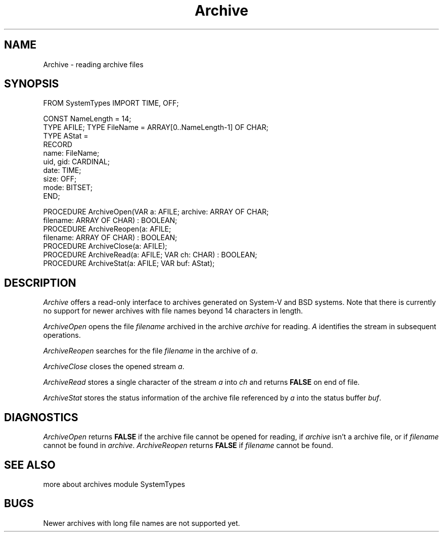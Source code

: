 .\" ---------------------------------------------------------------------------
.\" Ulm's Modula-2 Compiler and Library Documentation
.\" Copyright (C) 1983-1996 by University of Ulm, SAI, 89069 Ulm, Germany
.\" ---------------------------------------------------------------------------
.TH Archive 3 "local:Borchert"
.SH NAME
Archive \- reading archive files
.SH SYNOPSIS
.Pg
FROM SystemTypes IMPORT TIME, OFF;
.sp 0.7
CONST NameLength = 14;
.sp 0.3
TYPE AFILE;
TYPE FileName = ARRAY[0..NameLength-1] OF CHAR;
.sp 0.3
TYPE AStat =
      RECORD
         name: FileName;
         uid, gid: CARDINAL;
         date: TIME;
         size: OFF;
         mode: BITSET;
      END;
.sp 0.7
PROCEDURE ArchiveOpen(VAR a: AFILE; archive: ARRAY OF CHAR;
                      filename: ARRAY OF CHAR) : BOOLEAN;
.sp 0.3
PROCEDURE ArchiveReopen(a: AFILE;
                        filename: ARRAY OF CHAR) : BOOLEAN;
.sp 0.3
PROCEDURE ArchiveClose(a: AFILE);
.sp 0.3
PROCEDURE ArchiveRead(a: AFILE; VAR ch: CHAR) : BOOLEAN;
.sp 0.3
PROCEDURE ArchiveStat(a: AFILE; VAR buf: AStat);
.Pe
.SH DESCRIPTION
.I Archive
offers a read-only interface to archives generated on
System-V and BSD systems.
Note that there is currently no support for newer archives
with file names beyond 14 characters in length.
.PP
.I ArchiveOpen
opens the file
.I filename
archived in the archive
.I archive
for reading.
.I A
identifies the stream in subsequent operations.
.PP
.I ArchiveReopen
searches for the file
.I filename
in the archive of
.IR a .
.PP
.I ArchiveClose
closes the opened stream
.IR a .
.PP
.I ArchiveRead
stores a single character of the stream
.I a
into
.I ch
and returns
.B FALSE
on end of file.
.PP
.I ArchiveStat
stores the status information of the archive file referenced by
.I a
into the status buffer
.IR buf .
.SH DIAGNOSTICS
.I ArchiveOpen
returns
.B FALSE
if the archive file cannot be opened for reading,
if
.I archive
isn't a archive file,
or if
.I filename
cannot be found in
.IR archive .
.I ArchiveReopen
returns
.B FALSE
if
.I filename
cannot be found.
.SH "SEE ALSO"
.Tb 'SystemTypes(3)'
.Tp ar(1), ar(4)
more about archives
.Tp SystemTypes(3)
module SystemTypes
.Te
.SH BUGS
Newer archives with long file names are not supported yet.
.\" ---------------------------------------------------------------------------
.\" $Id: Archive.3,v 1.3 1997/02/25 17:37:06 borchert Exp $
.\" ---------------------------------------------------------------------------
.\" $Log: Archive.3,v $
.\" Revision 1.3  1997/02/25  17:37:06  borchert
.\" general note and BUGS added
.\"
.\" Revision 1.2  1996/12/09  18:31:00  martin
.\" reference to module SystemTypes corrected
.\"
.\" Revision 1.1  1996/12/04  18:19:01  martin
.\" Initial revision
.\"
.\" ---------------------------------------------------------------------------
